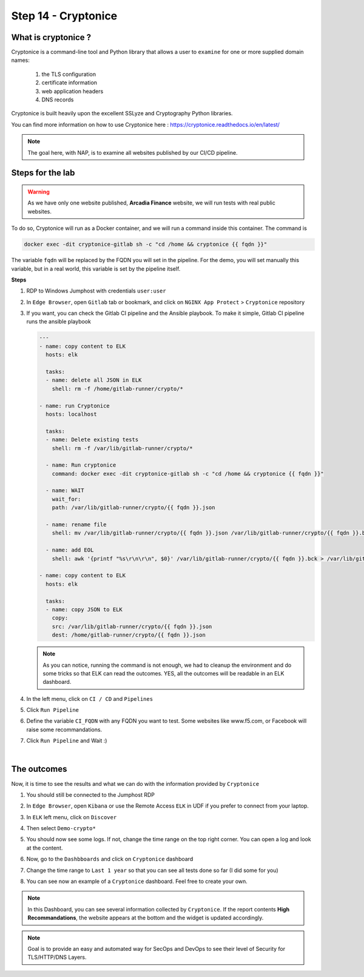 Step 14 - Cryptonice
####################

What is cryptonice ?
********************

Cryptonice is a command-line tool and Python library that allows a user to ``examine`` for one or more supplied domain names:

    #. the TLS configuration
    #. certificate information
    #. web application headers
    #. DNS records 
    
Cryptonice is built heavily upon the excellent SSLyze and Cryptography Python libraries.

You can find more information on how to use Cryptonice here : https://cryptonice.readthedocs.io/en/latest/


.. image:: ../pictures/lab2/cryptonice_example.png
   :align: center

.. note :: The goal here, with NAP, is to examine all websites published by our CI/CD pipeline.


Steps for the lab
*****************

.. warning :: As we have only one website published, **Arcadia Finance** website, we will run tests with real public websites.

To do so, Cryptonice will run as a Docker container, and we will run a command inside this container. The command is 

.. code-block:: console

    docker exec -dit cryptonice-gitlab sh -c "cd /home && cryptonice {{ fqdn }}"

The variable ``fqdn`` will be replaced by the FQDN you will set in the pipeline. For the demo, you will set manually this variable, but in a real world, this variable is set by the pipeline itself.

**Steps**

#. RDP to Windows Jumphost with credentials ``user:user``
#. In ``Edge Browser``, open ``Gitlab`` tab or bookmark, and click on ``NGINX App Protect`` > ``Cryptonice`` repository
#. If you want, you can check the Gitlab CI pipeline and the Ansible playbook. To make it simple, Gitlab CI pipeline runs the ansible playbook

   .. code-block:: yaml

        ---
        - name: copy content to ELK
          hosts: elk

          tasks:
          - name: delete all JSON in ELK
            shell: rm -f /home/gitlab-runner/crypto/*

        - name: run Cryptonice
          hosts: localhost

          tasks:
          - name: Delete existing tests
            shell: rm -f /var/lib/gitlab-runner/crypto/*

          - name: Run cryptonice
            command: docker exec -dit cryptonice-gitlab sh -c "cd /home && cryptonice {{ fqdn }}"

          - name: WAIT
            wait_for:
            path: /var/lib/gitlab-runner/crypto/{{ fqdn }}.json

          - name: rename file
            shell: mv /var/lib/gitlab-runner/crypto/{{ fqdn }}.json /var/lib/gitlab-runner/crypto/{{ fqdn }}.bck

          - name: add EOL
            shell: awk '{printf "%s\r\n\r\n", $0}' /var/lib/gitlab-runner/crypto/{{ fqdn }}.bck > /var/lib/gitlab-runner/crypto/{{ fqdn }}.json

        - name: copy content to ELK
          hosts: elk

          tasks:
          - name: copy JSON to ELK
            copy:
            src: /var/lib/gitlab-runner/crypto/{{ fqdn }}.json
            dest: /home/gitlab-runner/crypto/{{ fqdn }}.json

   .. note :: As you can notice, running the command is not enough, we had to cleanup the environment and do some tricks so that ELK can read the outcomes. YES, all the outcomes will be readable in an ELK dashboard.

#. In the left menu, click on ``CI / CD`` and ``Pipelines``
#. Click ``Run Pipeline``

   .. image:: ../pictures/lab2/pipelines.png
      :align: center

#. Define the variable ``CI_FQDN`` with any FQDN you want to test. Some websites like www.f5.com, or Facebook will raise some recommandations.

   .. image:: ../pictures/lab2/run_pipeline.png
      :align: center

#. Click ``Run Pipeline`` and Wait :)

|

The outcomes
************

Now, it is time to see the results and what we can do with the information provided by ``Cryptonice``

#. You should still be connected to the Jumphost RDP
#. In ``Edge Browser``, open ``Kibana`` or use the Remote Access ``ELK`` in UDF if you prefer to connect from your laptop.
#. In ``ELK`` left menu, click on ``Discover``

   .. image:: ../pictures/lab2/discover.png
      :align: center

#. Then select ``Demo-crypto*``

   .. image:: ../pictures/lab2/discover_index.png
      :align: center

#. You should now see some logs. If not, change the time range on the top right corner. You can open a log and look at the content.
#. Now, go to the ``Dashbboards`` and click on ``Cryptonice`` dashboard

   .. image:: ../pictures/lab2/dashboards.png
      :align: center

#. Change the time range to ``Last 1 year`` so that you can see all tests done so far (I did some for you)
#. You can see now an example of a ``Cryptonice`` dashboard. Feel free to create your own.

   .. image:: ../pictures/lab2/outcomes.png
      :align: center


.. note :: In this Dashboard, you can see several information collected by ``Cryptonice``. If the report contents **High Recommandations**, the website appears at the bottom and the widget is updated accordingly.

.. note :: Goal is to provide an easy and automated way for SecOps and DevOps to see their level of Security for TLS/HTTP/DNS Layers.